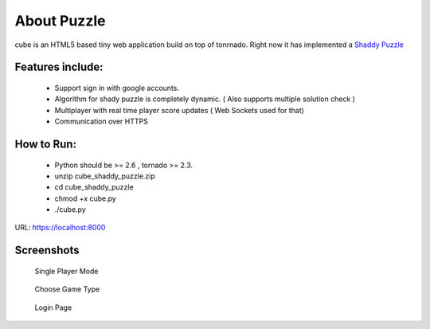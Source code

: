 About Puzzle
=============
cube is an HTML5 based tiny web application build on top of tonrnado.
Right now it has implemented a `Shaddy Puzzle <http://en.wikipedia.org/wiki/Nonogram>`_

Features include:
-----------------
    * Support sign in with google accounts.
    * Algorithm for shady puzzle is completely dynamic. ( Also supports multiple solution check )
    * Multiplayer with real time player score updates ( Web Sockets used for that)
    * Communication over HTTPS
    
How to Run:
-----------
    * Python should be >= 2.6 , tornado >= 2.3.
    * unzip cube_shaddy_puzzle.zip
    * cd cube_shaddy_puzzle
    * chmod +x cube.py
    * ./cube.py

URL: https://localhost:8000

Screenshots
-----------
   Single Player Mode
.. figure:: http://i.imgur.com/ET1mr.png
    :align: center


   Choose Game Type
.. figure:: http://i.imgur.com/IeQDh.png
    :align: center


   Login Page
.. figure:: http://i.imgur.com/NBTIG.png
    :align: center



